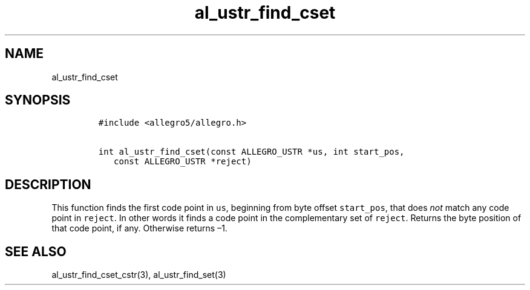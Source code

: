 .TH al_ustr_find_cset 3 "" "Allegro reference manual"
.SH NAME
.PP
al_ustr_find_cset
.SH SYNOPSIS
.IP
.nf
\f[C]
#include\ <allegro5/allegro.h>

int\ al_ustr_find_cset(const\ ALLEGRO_USTR\ *us,\ int\ start_pos,
\ \ \ const\ ALLEGRO_USTR\ *reject)
\f[]
.fi
.SH DESCRIPTION
.PP
This function finds the first code point in \f[C]us\f[], beginning
from byte offset \f[C]start_pos\f[], that does \f[I]not\f[] match
any code point in \f[C]reject\f[].
In other words it finds a code point in the complementary set of
\f[C]reject\f[].
Returns the byte position of that code point, if any.
Otherwise returns \[en]1.
.SH SEE ALSO
.PP
al_ustr_find_cset_cstr(3), al_ustr_find_set(3)
